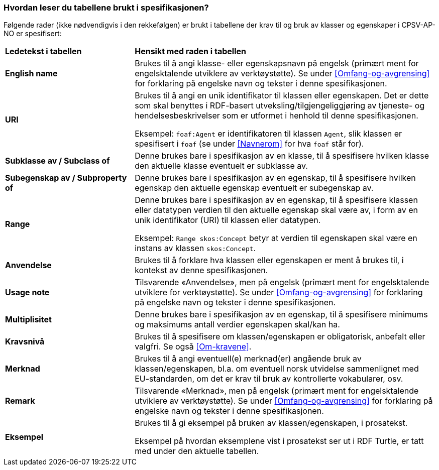 === Hvordan leser du tabellene brukt i spesifikasjonen? [[Leseveiledning]]

Følgende rader (ikke nødvendigvis i den rekkefølgen) er brukt i tabellene der krav til og bruk av klasser og egenskaper i CPSV-AP-NO er spesifisert:

[cols="30s,70d"]
|===
|Ledetekst i tabellen | *Hensikt med raden i tabellen*
|English name|Brukes til å angi klasse- eller egenskapsnavn på engelsk (primært ment for engelsktalende utviklere av verktøystøtte). Se under <<Omfang-og-avgrensing>> for forklaring på engelske navn og tekster i denne spesifikasjonen.
|URI |Brukes til å angi en unik identifikator til klassen eller egenskapen. Det er dette som skal benyttes i RDF-basert utveksling/tilgjengeliggjøring av tjeneste- og hendelsesbeskrivelser som er utformet i henhold til denne spesifikasjonen.

Eksempel: `foaf:Agent` er identifikatoren til klassen `Agent`, slik klassen er spesifisert i `foaf` (se under <<Navnerom>> for hva `foaf` står for).
|Subklasse av / Subclass of |Denne brukes bare i spesifikasjon av en klasse, til å spesifisere hvilken klasse den aktuelle klasse eventuelt er subklasse av.
|Subegenskap av / Subproperty of |Denne brukes bare i spesifikasjon av en egenskap, til å spesifisere hvilken egenskap den aktuelle egenskap eventuelt er subegenskap av.
|Range |Denne brukes bare i spesifikasjon av en egenskap, til å spesifisere klassen eller datatypen verdien til den aktuelle egenskap skal være av, i form av en unik identifikator (URI) til klassen eller datatypen.

Eksempel: `Range skos:Concept` betyr at verdien til egenskapen skal være en instans av klassen `skos:Concept`.
|Anvendelse |Brukes til å forklare hva klassen eller egenskapen er ment å brukes til, i kontekst av denne spesifikasjonen.
|Usage note |Tilsvarende «Anvendelse», men på engelsk (primært ment for engelsktalende utviklere for verktøystøtte). Se under <<Omfang-og-avgrensing>> for forklaring på engelske navn og tekster i denne spesifikasjonen.
|Multiplisitet |Denne brukes bare i spesifikasjon av en egenskap, til å spesifisere minimums og maksimums antall verdier egenskapen skal/kan ha.
|Kravsnivå |Brukes til å spesifisere om klassen/egenskapen er obligatorisk, anbefalt eller valgfri. Se også <<Om-kravene>>.
|Merknad |Brukes til å angi eventuell(e) merknad(er) angående bruk av klassen/egenskapen, bl.a. om eventuell norsk utvidelse sammenlignet med EU-standarden, om det er krav til bruk av kontrollerte vokabularer, osv.
|Remark |Tilsvarende «Merknad», men på engelsk (primært ment for engelsktalende utviklere av verktøystøtte). Se under <<Omfang-og-avgrensing>> for forklaring på engelske navn og tekster i denne spesifikasjonen.
|Eksempel |Brukes til å gi eksempel på bruken av klassen/egenskapen, i prosatekst.

Eksempel på hvordan eksemplene vist i prosatekst ser ut i RDF Turtle, er tatt med under den aktuelle tabellen.
|===

